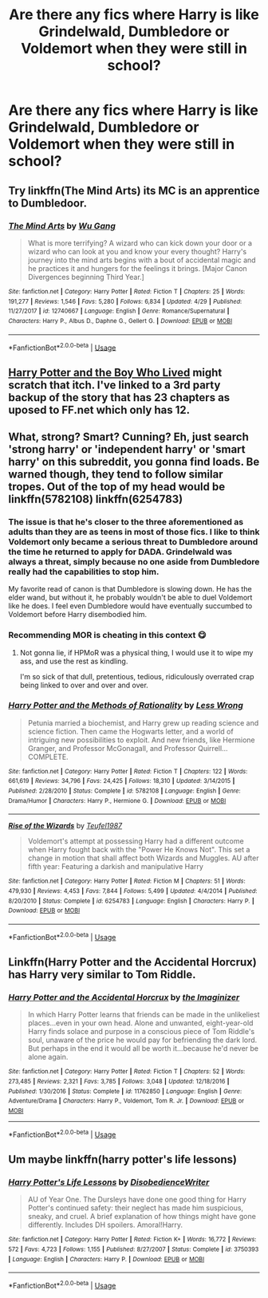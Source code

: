 #+TITLE: Are there any fics where Harry is like Grindelwald, Dumbledore or Voldemort when they were still in school?

* Are there any fics where Harry is like Grindelwald, Dumbledore or Voldemort when they were still in school?
:PROPERTIES:
:Author: Garanar
:Score: 12
:DateUnix: 1558762692.0
:DateShort: 2019-May-25
:FlairText: Request
:END:

** Try linkffn(The Mind Arts) its MC is an apprentice to Dumbledoor.
:PROPERTIES:
:Author: firingmahlazors
:Score: 7
:DateUnix: 1558773452.0
:DateShort: 2019-May-25
:END:

*** [[https://www.fanfiction.net/s/12740667/1/][*/The Mind Arts/*]] by [[https://www.fanfiction.net/u/7769074/Wu-Gang][/Wu Gang/]]

#+begin_quote
  What is more terrifying? A wizard who can kick down your door or a wizard who can look at you and know your every thought? Harry's journey into the mind arts begins with a bout of accidental magic and he practices it and hungers for the feelings it brings. [Major Canon Divergences beginning Third Year.]
#+end_quote

^{/Site/:} ^{fanfiction.net} ^{*|*} ^{/Category/:} ^{Harry} ^{Potter} ^{*|*} ^{/Rated/:} ^{Fiction} ^{T} ^{*|*} ^{/Chapters/:} ^{25} ^{*|*} ^{/Words/:} ^{191,277} ^{*|*} ^{/Reviews/:} ^{1,546} ^{*|*} ^{/Favs/:} ^{5,280} ^{*|*} ^{/Follows/:} ^{6,834} ^{*|*} ^{/Updated/:} ^{4/29} ^{*|*} ^{/Published/:} ^{11/27/2017} ^{*|*} ^{/id/:} ^{12740667} ^{*|*} ^{/Language/:} ^{English} ^{*|*} ^{/Genre/:} ^{Romance/Supernatural} ^{*|*} ^{/Characters/:} ^{Harry} ^{P.,} ^{Albus} ^{D.,} ^{Daphne} ^{G.,} ^{Gellert} ^{G.} ^{*|*} ^{/Download/:} ^{[[http://www.ff2ebook.com/old/ffn-bot/index.php?id=12740667&source=ff&filetype=epub][EPUB]]} ^{or} ^{[[http://www.ff2ebook.com/old/ffn-bot/index.php?id=12740667&source=ff&filetype=mobi][MOBI]]}

--------------

*FanfictionBot*^{2.0.0-beta} | [[https://github.com/tusing/reddit-ffn-bot/wiki/Usage][Usage]]
:PROPERTIES:
:Author: FanfictionBot
:Score: 1
:DateUnix: 1558773462.0
:DateShort: 2019-May-25
:END:


** [[http://fanfics.me/read2.php?id=190897&chapter=0][Harry Potter and the Boy Who Lived]] might scratch that itch. I've linked to a 3rd party backup of the story that has 23 chapters as uposed to FF.net which only has 12.
:PROPERTIES:
:Author: Faeriniel
:Score: 3
:DateUnix: 1558835701.0
:DateShort: 2019-May-26
:END:


** What, strong? Smart? Cunning? Eh, just search 'strong harry' or 'independent harry' or 'smart harry' on this subreddit, you gonna find loads. Be warned though, they tend to follow similar tropes. Out of the top of my head would be linkffn(5782108) linkffn(6254783)
:PROPERTIES:
:Author: DragonEmperor1997
:Score: 7
:DateUnix: 1558764526.0
:DateShort: 2019-May-25
:END:

*** The issue is that he's closer to the three aforementioned as adults than they are as teens in most of those fics. I like to think Voldemort only became a serious threat to Dumbledore around the time he returned to apply for DADA. Grindelwald was always a threat, simply because no one aside from Dumbledore really had the capabilities to stop him.

My favorite read of canon is that Dumbledore is slowing down. He has the elder wand, but without it, he probably wouldn't be able to duel Voldemort like he does. I feel even Dumbledore would have eventually succumbed to Voldemort before Harry disembodied him.
:PROPERTIES:
:Score: 2
:DateUnix: 1558819181.0
:DateShort: 2019-May-26
:END:


*** Recommending MOR is cheating in this context 😋
:PROPERTIES:
:Author: Faeriniel
:Score: 3
:DateUnix: 1558800754.0
:DateShort: 2019-May-25
:END:

**** Not gonna lie, if HPMoR was a physical thing, I would use it to wipe my ass, and use the rest as kindling.

I'm so sick of that dull, pretentious, tedious, ridiculously overrated crap being linked to over and over and over.
:PROPERTIES:
:Author: VeelaBeGone
:Score: 4
:DateUnix: 1558941035.0
:DateShort: 2019-May-27
:END:


*** [[https://www.fanfiction.net/s/5782108/1/][*/Harry Potter and the Methods of Rationality/*]] by [[https://www.fanfiction.net/u/2269863/Less-Wrong][/Less Wrong/]]

#+begin_quote
  Petunia married a biochemist, and Harry grew up reading science and science fiction. Then came the Hogwarts letter, and a world of intriguing new possibilities to exploit. And new friends, like Hermione Granger, and Professor McGonagall, and Professor Quirrell... COMPLETE.
#+end_quote

^{/Site/:} ^{fanfiction.net} ^{*|*} ^{/Category/:} ^{Harry} ^{Potter} ^{*|*} ^{/Rated/:} ^{Fiction} ^{T} ^{*|*} ^{/Chapters/:} ^{122} ^{*|*} ^{/Words/:} ^{661,619} ^{*|*} ^{/Reviews/:} ^{34,796} ^{*|*} ^{/Favs/:} ^{24,425} ^{*|*} ^{/Follows/:} ^{18,310} ^{*|*} ^{/Updated/:} ^{3/14/2015} ^{*|*} ^{/Published/:} ^{2/28/2010} ^{*|*} ^{/Status/:} ^{Complete} ^{*|*} ^{/id/:} ^{5782108} ^{*|*} ^{/Language/:} ^{English} ^{*|*} ^{/Genre/:} ^{Drama/Humor} ^{*|*} ^{/Characters/:} ^{Harry} ^{P.,} ^{Hermione} ^{G.} ^{*|*} ^{/Download/:} ^{[[http://www.ff2ebook.com/old/ffn-bot/index.php?id=5782108&source=ff&filetype=epub][EPUB]]} ^{or} ^{[[http://www.ff2ebook.com/old/ffn-bot/index.php?id=5782108&source=ff&filetype=mobi][MOBI]]}

--------------

[[https://www.fanfiction.net/s/6254783/1/][*/Rise of the Wizards/*]] by [[https://www.fanfiction.net/u/1729392/Teufel1987][/Teufel1987/]]

#+begin_quote
  Voldemort's attempt at possessing Harry had a different outcome when Harry fought back with the "Power He Knows Not". This set a change in motion that shall affect both Wizards and Muggles. AU after fifth year: Featuring a darkish and manipulative Harry
#+end_quote

^{/Site/:} ^{fanfiction.net} ^{*|*} ^{/Category/:} ^{Harry} ^{Potter} ^{*|*} ^{/Rated/:} ^{Fiction} ^{M} ^{*|*} ^{/Chapters/:} ^{51} ^{*|*} ^{/Words/:} ^{479,930} ^{*|*} ^{/Reviews/:} ^{4,453} ^{*|*} ^{/Favs/:} ^{7,844} ^{*|*} ^{/Follows/:} ^{5,499} ^{*|*} ^{/Updated/:} ^{4/4/2014} ^{*|*} ^{/Published/:} ^{8/20/2010} ^{*|*} ^{/Status/:} ^{Complete} ^{*|*} ^{/id/:} ^{6254783} ^{*|*} ^{/Language/:} ^{English} ^{*|*} ^{/Characters/:} ^{Harry} ^{P.} ^{*|*} ^{/Download/:} ^{[[http://www.ff2ebook.com/old/ffn-bot/index.php?id=6254783&source=ff&filetype=epub][EPUB]]} ^{or} ^{[[http://www.ff2ebook.com/old/ffn-bot/index.php?id=6254783&source=ff&filetype=mobi][MOBI]]}

--------------

*FanfictionBot*^{2.0.0-beta} | [[https://github.com/tusing/reddit-ffn-bot/wiki/Usage][Usage]]
:PROPERTIES:
:Author: FanfictionBot
:Score: 1
:DateUnix: 1558764550.0
:DateShort: 2019-May-25
:END:


** Linkffn(Harry Potter and the Accidental Horcrux) has Harry very similar to Tom Riddle.
:PROPERTIES:
:Author: 15_Redstones
:Score: 2
:DateUnix: 1558771607.0
:DateShort: 2019-May-25
:END:

*** [[https://www.fanfiction.net/s/11762850/1/][*/Harry Potter and the Accidental Horcrux/*]] by [[https://www.fanfiction.net/u/3306612/the-Imaginizer][/the Imaginizer/]]

#+begin_quote
  In which Harry Potter learns that friends can be made in the unlikeliest places...even in your own head. Alone and unwanted, eight-year-old Harry finds solace and purpose in a conscious piece of Tom Riddle's soul, unaware of the price he would pay for befriending the dark lord. But perhaps in the end it would all be worth it...because he'd never be alone again.
#+end_quote

^{/Site/:} ^{fanfiction.net} ^{*|*} ^{/Category/:} ^{Harry} ^{Potter} ^{*|*} ^{/Rated/:} ^{Fiction} ^{T} ^{*|*} ^{/Chapters/:} ^{52} ^{*|*} ^{/Words/:} ^{273,485} ^{*|*} ^{/Reviews/:} ^{2,321} ^{*|*} ^{/Favs/:} ^{3,785} ^{*|*} ^{/Follows/:} ^{3,048} ^{*|*} ^{/Updated/:} ^{12/18/2016} ^{*|*} ^{/Published/:} ^{1/30/2016} ^{*|*} ^{/Status/:} ^{Complete} ^{*|*} ^{/id/:} ^{11762850} ^{*|*} ^{/Language/:} ^{English} ^{*|*} ^{/Genre/:} ^{Adventure/Drama} ^{*|*} ^{/Characters/:} ^{Harry} ^{P.,} ^{Voldemort,} ^{Tom} ^{R.} ^{Jr.} ^{*|*} ^{/Download/:} ^{[[http://www.ff2ebook.com/old/ffn-bot/index.php?id=11762850&source=ff&filetype=epub][EPUB]]} ^{or} ^{[[http://www.ff2ebook.com/old/ffn-bot/index.php?id=11762850&source=ff&filetype=mobi][MOBI]]}

--------------

*FanfictionBot*^{2.0.0-beta} | [[https://github.com/tusing/reddit-ffn-bot/wiki/Usage][Usage]]
:PROPERTIES:
:Author: FanfictionBot
:Score: 1
:DateUnix: 1558771618.0
:DateShort: 2019-May-25
:END:


** Um maybe linkffn(harry potter's life lessons)
:PROPERTIES:
:Author: LiriStorm
:Score: 2
:DateUnix: 1558775160.0
:DateShort: 2019-May-25
:END:

*** [[https://www.fanfiction.net/s/3750393/1/][*/Harry Potter's Life Lessons/*]] by [[https://www.fanfiction.net/u/1228238/DisobedienceWriter][/DisobedienceWriter/]]

#+begin_quote
  AU of Year One. The Dursleys have done one good thing for Harry Potter's continued safety: their neglect has made him suspicious, sneaky, and cruel. A brief explanation of how things might have gone differently. Includes DH spoilers. Amoral!Harry.
#+end_quote

^{/Site/:} ^{fanfiction.net} ^{*|*} ^{/Category/:} ^{Harry} ^{Potter} ^{*|*} ^{/Rated/:} ^{Fiction} ^{K+} ^{*|*} ^{/Words/:} ^{16,772} ^{*|*} ^{/Reviews/:} ^{572} ^{*|*} ^{/Favs/:} ^{4,723} ^{*|*} ^{/Follows/:} ^{1,155} ^{*|*} ^{/Published/:} ^{8/27/2007} ^{*|*} ^{/Status/:} ^{Complete} ^{*|*} ^{/id/:} ^{3750393} ^{*|*} ^{/Language/:} ^{English} ^{*|*} ^{/Characters/:} ^{Harry} ^{P.} ^{*|*} ^{/Download/:} ^{[[http://www.ff2ebook.com/old/ffn-bot/index.php?id=3750393&source=ff&filetype=epub][EPUB]]} ^{or} ^{[[http://www.ff2ebook.com/old/ffn-bot/index.php?id=3750393&source=ff&filetype=mobi][MOBI]]}

--------------

*FanfictionBot*^{2.0.0-beta} | [[https://github.com/tusing/reddit-ffn-bot/wiki/Usage][Usage]]
:PROPERTIES:
:Author: FanfictionBot
:Score: 1
:DateUnix: 1558775182.0
:DateShort: 2019-May-25
:END:
